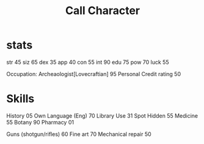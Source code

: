 #+TITLE: Call Character

* stats
str 45
siz 65
dex 35
app 40
con 55
int 90
edu 75
pow 70
luck 55


Occupation: Archeaologist[Lovecraftian] 95 Personal
Credit rating 50
* Skills
History 05
Own Language (Eng) 70
Library  Use 31
Spot  Hidden 55
Medicine 55
Botany 90
Pharmacy 01

Guns (shotgun/rifles) 60
Fine art 70
Mechanical repair 50
